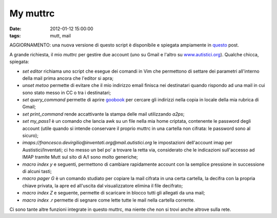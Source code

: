 My muttrc 
=========

:date: 2012-01-12 15:00:00
:tags: mutt, mail

AGGIORNAMENTO: una nuova versione di questo script è disponibile e
spiegata ampiamente in `questo`_ post.

A grande richiesta, il mio `muttrc` per gestire due account (uno su
Gmail e l'altro su `www.autistici.org`_).
Qualche chicca, spiegata:

-  `set editor` richiama uno script che esegue dei comandi in Vim che
   permettono di settare dei parametri all'interno della mail prima
   ancora che l'editor si apra;
-  `unset metoo` permette di evitare che il mio indirizzo email
   finisca nei destinatari quando rispondo ad una mail in cui sono stato
   messo in CC o tra i destinatari;
-  `set query_command` permette di aprire `goobook`_ per cercare gli
   indirizzi nella copia in locale della mia rubrica di Gmail;
-  `set print_command` rende accattivante la stampa delle mail
   utilizzando `a2ps`;
-  `set my_pass1` è un comando che lancia awk su un file nella mia
   home criptata, contenente le password degli account (utile quando si
   intende conservare il proprio muttrc in una cartella non cifrata: le
   password sono al sicuro);
-  `imaps://francesco.devirgilio@inventati.org@mail.autistici.org` le
   impostazioni dell'account imap per Austistici/Inventati; ci ho messo
   un bel po' a trovare la retta via, considerato che le indicazioni
   sull'accesso ad IMAP tramite Mutt sul sito di A/I sono molto
   generiche;
-  `macro index y` e seguenti, permettono di cambiare rapidamente
   account con la semplice pressione in successione di alcuni tasti;
-  `macro pager G` è un comando studiato per copiare la mail cifrata
   in una certa cartella, la decifra con la propria chiave privata, la
   apre ed all'uscita dal visualizzatore elimina il file decifrato;
-  `macro index Z` e seguente, permette di scaricare in blocco tutti
   gli allegati da una mail;
-  `macro index .r` permette di segnare come lette tutte le mail nella
   cartella corrente.

Ci sono tante altre funzioni integrate in questo muttrc, ma niente che
non si trovi anche altrove sulla rete.

.. _questo: {filename}/2012/03/muttrc-take-2.rst
.. _www.autistici.org: http://www.autistici.org
.. _goobook: https://code.google.com/p/goobook
